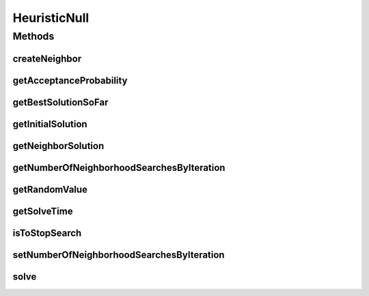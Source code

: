 HeuristicNull
=============

.. java:package:: org.cloudsimplus.heuristics
   :noindex:

.. java:type::  class HeuristicNull<S extends HeuristicSolution<?>> implements Heuristic<S>

   A class to allow the implementation of Null Object Design Pattern for this interface and extensions of it.

Methods
-------
createNeighbor
^^^^^^^^^^^^^^

.. java:method:: @Override public S createNeighbor(S source)
   :outertype: HeuristicNull

getAcceptanceProbability
^^^^^^^^^^^^^^^^^^^^^^^^

.. java:method:: @Override public double getAcceptanceProbability()
   :outertype: HeuristicNull

getBestSolutionSoFar
^^^^^^^^^^^^^^^^^^^^

.. java:method:: @Override public S getBestSolutionSoFar()
   :outertype: HeuristicNull

getInitialSolution
^^^^^^^^^^^^^^^^^^

.. java:method:: @Override public S getInitialSolution()
   :outertype: HeuristicNull

getNeighborSolution
^^^^^^^^^^^^^^^^^^^

.. java:method:: @Override public S getNeighborSolution()
   :outertype: HeuristicNull

getNumberOfNeighborhoodSearchesByIteration
^^^^^^^^^^^^^^^^^^^^^^^^^^^^^^^^^^^^^^^^^^

.. java:method:: @Override public int getNumberOfNeighborhoodSearchesByIteration()
   :outertype: HeuristicNull

getRandomValue
^^^^^^^^^^^^^^

.. java:method:: @Override public int getRandomValue(int maxValue)
   :outertype: HeuristicNull

getSolveTime
^^^^^^^^^^^^

.. java:method:: @Override public double getSolveTime()
   :outertype: HeuristicNull

isToStopSearch
^^^^^^^^^^^^^^

.. java:method:: @Override public boolean isToStopSearch()
   :outertype: HeuristicNull

setNumberOfNeighborhoodSearchesByIteration
^^^^^^^^^^^^^^^^^^^^^^^^^^^^^^^^^^^^^^^^^^

.. java:method:: @Override public void setNumberOfNeighborhoodSearchesByIteration(int numberOfNeighborhoodSearches)
   :outertype: HeuristicNull

solve
^^^^^

.. java:method:: @Override public S solve()
   :outertype: HeuristicNull

